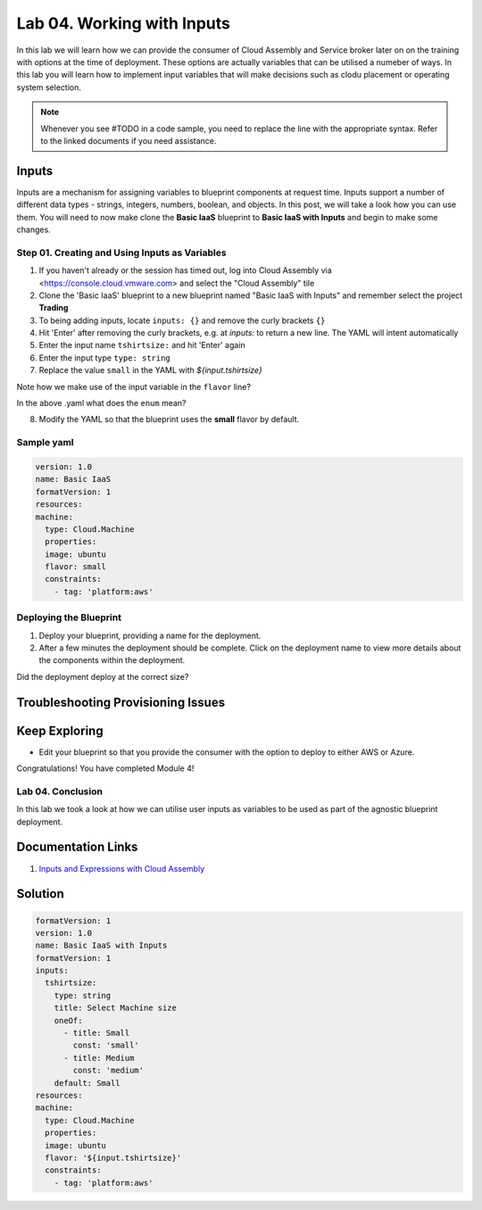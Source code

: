 Lab 04. Working with Inputs
***********************************

In this lab we will learn how we can provide the consumer of Cloud Assembly and Service broker later on on the training with options at the time of deployment.
These options are actually variables that can be utilised a numeber of ways.
In this lab you will learn how to implement input variables that will make decisions such as clodu placement or operating system selection.

.. note:: Whenever you see #TODO in a code sample, you need to replace the line with the appropriate syntax. Refer to the linked documents if you need assistance.




Inputs
==================
Inputs are a mechanism for assigning variables to blueprint components at request time. Inputs support a number of different data types - strings, integers, numbers, boolean, and objects. In this post, we will take a look how you can use them.
You will need to now make clone the **Basic IaaS** blueprint to **Basic IaaS with Inputs** and begin to make some changes.

Step 01. Creating and Using Inputs as Variables
-------------------------------------
1.  If you haven't already or the session has timed out, log into Cloud Assembly via <https://console.cloud.vmware.com> and select the "Cloud Assembly" tile
2.  Clone the 'Basic IaaS' blueprint to a new blueprint named "Basic IaaS with Inputs" and remember select the project **Trading**
3.  To being adding inputs, locate ``inputs: {}`` and remove the curly brackets ``{}``
4.  Hit 'Enter' after removing the curly brackets, e.g. at `inputs:` to return a new line. The YAML will intent automatically
5.  Enter the input name ``tshirtsize:`` and hit 'Enter' again
6.  Enter the input type ``type: string``
7.  Replace the value ``small`` in the YAML with `${input.tshirtsize}`

.. code-block:: yaml
   :linenos:

    formatVersion: 1
    version: 1.0
    name: Basic IaaS with Inputs
    formatVersion: 1
    inputs:
      tshirtsize:
        type: string
        #TODO provide a title for the consumer of the blueprint
        #TODO provide an option so the consumer can select one option. Options are small and medium
    resources:
    machine:
      type: Cloud.Machine
      properties:
      image: ubuntu
      flavor: '${input.tshirtsize}'
      constraints:
        - tag: 'platform:aws'


Note how we make use of the input variable in the ``flavor`` line?

In the above .yaml what does the ``enum`` mean?


8.  Modify the YAML so that the blueprint uses the **small** flavor by default.

Sample yaml
-----------

.. code:: yaml

    version: 1.0
    name: Basic IaaS
    formatVersion: 1
    resources:
    machine:
      type: Cloud.Machine
      properties:
      image: ubuntu
      flavor: small
      constraints:
        - tag: 'platform:aws'

Deploying the Blueprint
-----------------------

1. Deploy your blueprint, providing a name for the deployment.
2. After a few minutes the deployment should be complete. Click on the deployment name to view more details about the components within the deployment.

Did the deployment deploy at the correct size?

Troubleshooting Provisioning Issues
===================================

Keep Exploring
==============

- Edit your blueprint so that you provide the consumer with the option to deploy to either AWS or Azure.

Congratulations! You have completed Module 4!

Lab 04. Conclusion
------------------
In this lab we took a look at how we can utilise user inputs as variables to be used as part of the agnostic blueprint deployment.


Documentation Links
===================

1. `Inputs and Expressions with Cloud Assembly <https://docs.vmware.com/en/VMware-Cloud-Assembly/services/Using-and-Managing/GUID-74B39C1C-A1C5-451B-B936-8EC607E3C6A8.html>`__


Solution
===================
.. code:: yaml

    formatVersion: 1
    version: 1.0
    name: Basic IaaS with Inputs
    formatVersion: 1
    inputs:
      tshirtsize:
        type: string
        title: Select Machine size
        oneOf:
          - title: Small
            const: 'small'
          - title: Medium 
            const: 'medium'
        default: Small
    resources:
    machine:
      type: Cloud.Machine
      properties:
      image: ubuntu
      flavor: '${input.tshirtsize}'
      constraints:
        - tag: 'platform:aws'

